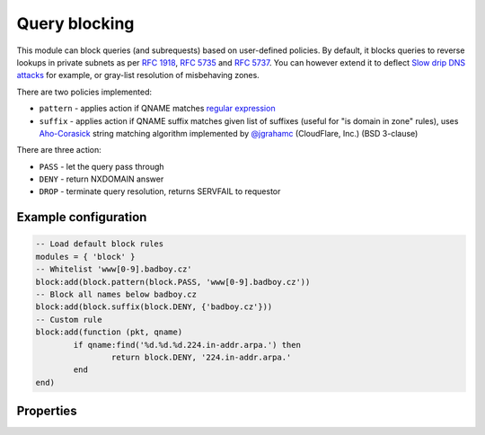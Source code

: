 .. _mod-block:

Query blocking
--------------

This module can block queries (and subrequests) based on user-defined policies.
By default, it blocks queries to reverse lookups in private subnets as per :rfc:`1918`, :rfc:`5735` and :rfc:`5737`.
You can however extend it to deflect `Slow drip DNS attacks <https://blog.secure64.com/?p=377>`_ for example, or gray-list resolution of misbehaving zones.

There are two policies implemented:

* ``pattern``
  - applies action if QNAME matches `regular expression <http://lua-users.org/wiki/PatternsTutorial>`_
* ``suffix``
  - applies action if QNAME suffix matches given list of suffixes (useful for "is domain in zone" rules),
  uses `Aho-Corasick`_ string matching algorithm implemented by `@jgrahamc`_ (CloudFlare, Inc.) (BSD 3-clause)

There are three action:

* ``PASS`` - let the query pass through
* ``DENY`` - return NXDOMAIN answer
* ``DROP`` - terminate query resolution, returns SERVFAIL to requestor

Example configuration
^^^^^^^^^^^^^^^^^^^^^

.. code-block:: lua

	-- Load default block rules
	modules = { 'block' }
	-- Whitelist 'www[0-9].badboy.cz'
	block:add(block.pattern(block.PASS, 'www[0-9].badboy.cz'))
	-- Block all names below badboy.cz
	block:add(block.suffix(block.DENY, {'badboy.cz'}))
	-- Custom rule
	block:add(function (pkt, qname)
		if qname:find('%d.%d.%d.224.in-addr.arpa.') then
			return block.DENY, '224.in-addr.arpa.'
		end
	end)

Properties
^^^^^^^^^^

.. envvar:: block.PASS (number)
.. envvar:: block.DENY (number)
.. envvar:: block.DROP (number)
.. envvar:: block.private_zones (table of private zones)

.. function:: block:add(rule)

  :param rule: added rule, i.e. ``block.pattern(block.DENY, '[0-9]+.cz')``
  :param pattern: regular expression
  
  Policy to block queries based on the QNAME regex matching.

.. function:: block.pattern(action, pattern)

  :param action: action if the pattern matches QNAME
  :param pattern: regular expression
  
  Policy to block queries based on the QNAME regex matching.

.. function:: block.suffix(action, suffix_table)

  :param action: action if the pattern matches QNAME
  :param suffix_table: table of valid suffixes
  
  Policy to block queries based on the QNAME suffix match.

.. _`Aho-Corasick`: https://en.wikipedia.org/wiki/Aho%E2%80%93Corasick_string_matching_algorithm
.. _`@jgrahamc`: https://github.com/jgrahamc/aho-corasick-lua

